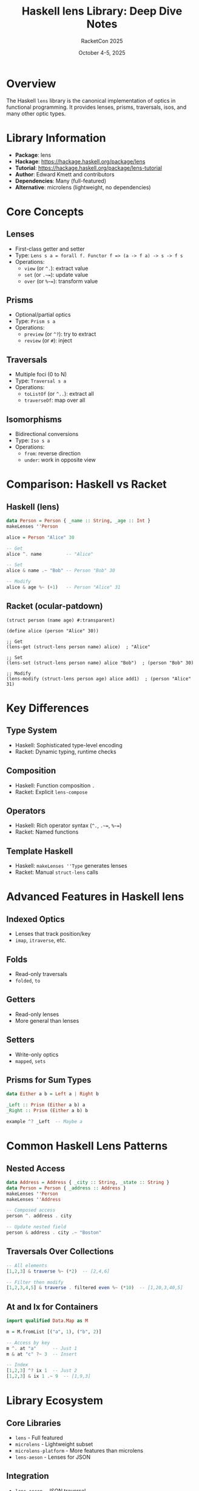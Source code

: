 #+TITLE: Haskell lens Library: Deep Dive Notes
#+AUTHOR: RacketCon 2025
#+DATE: October 4-5, 2025

* Overview

The Haskell ~lens~ library is the canonical implementation of optics in functional programming. It provides lenses, prisms, traversals, isos, and many other optic types.

* Library Information

- *Package*: lens
- *Hackage*: https://hackage.haskell.org/package/lens
- *Tutorial*: https://hackage.haskell.org/package/lens-tutorial
- *Author*: Edward Kmett and contributors
- *Dependencies*: Many (full-featured)
- *Alternative*: microlens (lightweight, no dependencies)

* Core Concepts

** Lenses
- First-class getter and setter
- Type: ~Lens s a = forall f. Functor f => (a -> f a) -> s -> f s~
- Operations:
  - ~view~ (or ~^.~): extract value
  - ~set~ (or ~.~=~): update value
  - ~over~ (or ~%~=~): transform value

** Prisms
- Optional/partial optics
- Type: ~Prism s a~
- Operations:
  - ~preview~ (or ~^?~): try to extract
  - ~review~ (or ~#~): inject

** Traversals
- Multiple foci (0 to N)
- Type: ~Traversal s a~
- Operations:
  - ~toListOf~ (or ~^..~): extract all
  - ~traverseOf~: map over all

** Isomorphisms
- Bidirectional conversions
- Type: ~Iso s a~
- Operations:
  - ~from~: reverse direction
  - ~under~: work in opposite view

* Comparison: Haskell vs Racket

** Haskell (lens)
#+begin_src haskell
data Person = Person { _name :: String, _age :: Int }
makeLenses ''Person

alice = Person "Alice" 30

-- Get
alice ^. name         -- "Alice"

-- Set
alice & name .~ "Bob" -- Person "Bob" 30

-- Modify
alice & age %~ (+1)   -- Person "Alice" 31
#+end_src

** Racket (ocular-patdown)
#+begin_src racket
(struct person (name age) #:transparent)

(define alice (person "Alice" 30))

;; Get
(lens-get (struct-lens person name) alice)  ; "Alice"

;; Set
(lens-set (struct-lens person name) alice "Bob")  ; (person "Bob" 30)

;; Modify
(lens-modify (struct-lens person age) alice add1)  ; (person "Alice" 31)
#+end_src

* Key Differences

** Type System
- Haskell: Sophisticated type-level encoding
- Racket: Dynamic typing, runtime checks

** Composition
- Haskell: Function composition ~.~
- Racket: Explicit ~lens-compose~

** Operators
- Haskell: Rich operator syntax (~^.~, ~.~=~, ~%~=~)
- Racket: Named functions

** Template Haskell
- Haskell: ~makeLenses ''Type~ generates lenses
- Racket: Manual ~struct-lens~ calls

* Advanced Features in Haskell lens

** Indexed Optics
- Lenses that track position/key
- ~imap~, ~itraverse~, etc.

** Folds
- Read-only traversals
- ~folded~, ~to~

** Getters
- Read-only lenses
- More general than lenses

** Setters
- Write-only optics
- ~mapped~, ~sets~

** Prisms for Sum Types
#+begin_src haskell
data Either a b = Left a | Right b

_Left :: Prism (Either a b) a
_Right :: Prism (Either a b) b

example ^? _Left  -- Maybe a
#+end_src

* Common Haskell Lens Patterns

** Nested Access
#+begin_src haskell
data Address = Address { _city :: String, _state :: String }
data Person = Person { _address :: Address }
makeLenses ''Person
makeLenses ''Address

-- Composed access
person ^. address . city

-- Update nested field
person & address . city .~ "Boston"
#+end_src

** Traversals Over Collections
#+begin_src haskell
-- All elements
[1,2,3] & traverse %~ (*2)  -- [2,4,6]

-- Filter then modify
[1,2,3,4,5] & traverse . filtered even %~ (*10)  -- [1,20,3,40,5]
#+end_src

** At and Ix for Containers
#+begin_src haskell
import qualified Data.Map as M

m = M.fromList [("a", 1), ("b", 2)]

-- Access by key
m ^. at "a"      -- Just 1
m & at "c" ?~ 3  -- Insert

-- Index
[1,2,3] ^? ix 1  -- Just 2
[1,2,3] & ix 1 .~ 9  -- [1,9,3]
#+end_src

* Library Ecosystem

** Core Libraries
- ~lens~ - Full featured
- ~microlens~ - Lightweight subset
- ~microlens-platform~ - More features than microlens
- ~lens-aeson~ - Lenses for JSON

** Integration
- ~lens-aeson~ - JSON traversal
- ~lens-regex-pcre~ - Regex-based traversals
- ~generic-lens~ - Generic deriving

* Performance

** Haskell lens
- Zero runtime overhead with inlining
- Compile-time fusion
- GHC optimizations

** Comparison
- Haskell: Compiled, optimized
- Racket: Interpreted/JIT, dynamic

* Learning Resources

** Official
- Hackage documentation
- lens-tutorial package
- Wiki on GitHub

** Community
- School of Haskell tutorials
- Wikibooks: Haskell/Lenses
- Stack Overflow Q&A

** Videos
- Simon Peyton Jones introduction
- Various conference talks

* Installation

** Via GHCup (Recommended)
#+begin_src bash
curl --proto '=https' --tlsv1.2 -sSf https://get-ghcup.haskell.org | sh
ghcup install ghc recommended
ghcup install cabal recommended
cabal update
cabal install lens
#+end_src

** Via Homebrew (macOS)
#+begin_src bash
brew install ghc cabal-install
cabal update
cabal install lens
#+end_src

** FreeBSD
#+begin_src bash
pkg install ghc hs-cabal-install
cabal update
cabal install lens
#+end_src

* Key Takeaways

1. *Haskell lens is the gold standard* for optics in FP
2. *Type safety* - compile-time guarantees
3. *Rich ecosystem* - many integrations
4. *Operator heavy* - concise but terse
5. *Learning curve* - complex types
6. *Racket ocular-patdown* - inspired by Haskell lens
7. *Both solve same problem* - deep immutable updates

* Relationship to RacketCon Work

Our experiments have been exploring the same concepts:
- Experiment 041-046: Built lens/optics from scratch
- Experiment 047: Used Racket's ocular-patdown
- This note: Understanding the Haskell origins

** Progression
1. Theory (our implementations)
2. Practice (ocular-patdown)
3. Origins (Haskell lens)

All three perspectives illuminate the optics abstraction.
